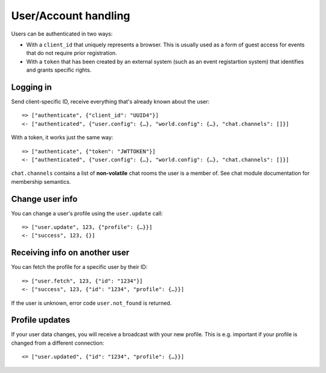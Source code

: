User/Account handling
=====================

Users can be authenticated in two ways:

* With a ``client_id`` that uniquely represents a browser. This is usually used as a form of guest access for events
  that do not require prior registration.

* With a ``token`` that has been created by an external system (such as an event registartion system) that identifies
  and grants specific rights.

Logging in
----------

Send client-specific ID, receive everything that's already known about the user::

    => ["authenticate", {"client_id": "UUID4"}]
    <- ["authenticated", {"user.config": {…}, "world.config": {…}, "chat.channels": []}]

With a token, it works just the same way::

    => ["authenticate", {"token": "JWTTOKEN"}]
    <- ["authenticated", {"user.config": {…}, "world.config": {…}, "chat.channels": []}]

``chat.channels`` contains a list of **non-volatile** chat rooms the user is a member of. See chat module
documentation for membership semantics.

Change user info
----------------

You can change a user's profile using the ``user.update`` call::

    => ["user.update", 123, {"profile": {…}}]
    <- ["success", 123, {}]

Receiving info on another user
------------------------------

You can fetch the profile for a specific user by their ID::

    => ["user.fetch", 123, {"id": "1234"}]
    <- ["success", 123, {"id": "1234", "profile": {…}}]

If the user is unknown, error code ``user.not_found`` is returned.

Profile updates
---------------

If your user data changes, you will receive a broadcast with your new profile. This is e.g. important if your profile
is changed from a different connection::

    <= ["user.updated", {"id": "1234", "profile": {…}}]
